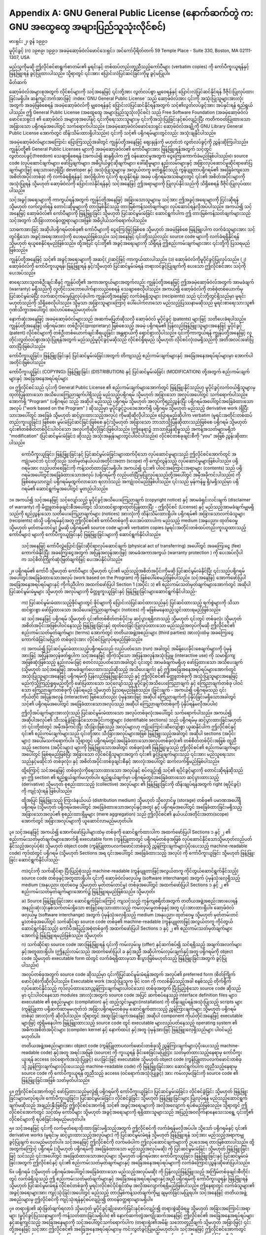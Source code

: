 .. index:: License document
.. _gpl_appendix:

********************************************************************************************
Appendix A: GNU General Public License (နောက်ဆက်တွဲ က: GNU အထွေထွေ အများပြည်သူသုံးလိုင်စင်)
********************************************************************************************

ဗားရှင်း ၂၊ ဇွန် ၁၉၉၁

မူပိုင်ခွင့် (ဂ) ၁၉၈၉၊ ၁၉၉၁ အခမဲ့ဆော့ဖ်ဝဲလ်ဖောင်ဒေးရှင်း၊ အင်ကော်ပိုရိတ်တက်
59 Temple Place - Suite 330, Boston, MA  02111-1307, USA

မည်သူကိုမဆို ဤလိုင်စင်စာရွက်စာတမ်း၏ မူရင်းနှင့် တစ်ထပ်တည်းတူညီသည့်ကော်ပီများ (verbatim copies) ကို ကော်ပီကူးယူရန်နှင့် ဖြန့်ဖြူးရန် ခွင့်ပြုထားပါသည်။ သို့ရာတွင် ၎င်းအား ပြောင်းလဲပြင်ဆင်ခြင်းကိုမူ ခွင့်မပြုပါ။ 


မိတ်ဆက်

ဆော့ဖ်ဝဲလ်အများစုအတွက် လိုင်စင်များကို သင့်အနေဖြင့် ၎င်းတို့အား လွတ်လပ်စွာ မျှဝေရန်နှင့် ပြောင်းလဲပြင်ဆင်နိုင်ရန် ဒီဇိုင်းပြုလုပ်ထားခြင်းမရှိပါ။ ဆန့်ကျင်ဘက်အားဖြင့် :index:`GNU General Public License` သည် ဆော့ဖ်ဝဲလ်အား ၎င်းကို အသုံးပြုသူများအားလုံး အတွက် အခမဲ့ဖြစ်စေရန် အခမဲ့ဆော့ဖ်ဝဲလ်ကို မျှဝေရန်နှင့် ပြောင်းလဲပြင်ဆင်နိုင်ရန်အတွက် သင့်၏လွတ်လပ်ခွင့်အား အပ်နှင်းရန် ရည်ရွယ်ပါသည်။ ဤ General Public License (အထွေထွေ အများပြည်သူသုံးလိုင်စင်) သည် Free Software Foundation (အခမဲ့ဆော့ဖ်ဝဲလ်ဖောင်ဒေးရှင်း) ၏ ဆော့ဖ်ဝဲလ် အများစုအပေါ်နှင့် ၎င်းကိုရေးသားသူများမှ ၎င်းကိုအသုံးပြုခြင်းနှင့်စပ်လျဉ်းပြီး ကတိကဝတ်ပြုထားသော အခြားသော ပရိုဂရမ်အပေါ်တွင် သက်ရောက်ပါသည်။ (အခမဲ့ဆော့ဖ်ဝဲလ်ဖောင်ဒေးရှင်း ဆော့ဖ်ဝဲလ်အချို့ကို GNU Library General Public License အောက်တွင် ထိန်းသိမ်းထားရှိပါသည်။) ၎င်းကို သင့်၏ ပရိုဂရမ်များတွင်လည်း အသုံးချနိုင်ပါသည်။ 

အခမဲ့ဆော့ဖ်ဝဲလ်များအကြောင်း ပြောကြသည့်အခါတွင် ကျွန်ုပ်တို့အနေဖြင့် ဈေးနှုန်းကို မဟုတ်ဘဲ လွတ်လပ်ခွင့်ကို ညွှန်းဆိုကြပါသည်။ ကျွန်ုပ်တို့၏ General Public Licenses များကို အခမဲ့ဆော့ဖ်ဝဲလ်၏ ကော်ပီများအား ဖြန့်ဖြူးရန်အတွက် သင့်တွင် လွတ်လပ်ခွင့်(freedom) သေချာရှိစေရန် (အကယ်၍ ဆန္ဒရှိပါက ဤ ဝန်ဆောင်မှုအတွက် ငွေကြေးကောက်ခံမည်ဖြစ်ပါသည်။)၊ source code (လုပ်ဆောင်ချက်များ၊ ဖော်ပြချက်များ၊ အဓိပ္ပါယ်ဖွင့်ဆိုချက်များ၊ ခေါ်ဆိုမှုများ၊ နည်းလမ်းများနှင့် အခြားလုပ်ဆောင်မှုဆိုင်ရာဖော်ပြချက်များဖြင့် ရေးသားလေ့ရှိပြီး developer နှင့် အသုံးပြုသူများမှ အလွယ်တကူ ဖတ်ရှုနိုင်သည့် ကွန်ပျူတာပရိုဂရမ်၏ အခြေခံကျသော အစိတ်အပိုင်းတစ်ခု) ကို လက်ခံရရှိရန်နှင့် အလိုရှိပါက ၎င်းကို ရယူနိုင်ရန်၊ အခမဲ့ ပရိုဂရမ်အသစ်များတွင် ၎င်း၏ အစိတ်အပိုင်းများကို အသုံးပြုရန် သို့မဟုတ် ဆော့ဖ်ဝဲလ်ကို ပြောင်းလဲနိုင်ရန်နှင့် သင့်အနေဖြင့် ဤအရာများကို ပြုလုပ်နိုင်သည်ကို သိရှိစေရန် ဒီဇိုင်းပြုလုပ်ထားပါသည်။ 

သင့်အခွင့်အရေးများကို ကာကွယ်ရန်အတွက် ကျွန်ုပ်တို့အနေဖြင့် အခြားသောသူများမှ သင့်အား ဤအခွင့်အရေးများကို ငြင်းဆိုရန် သို့မဟုတ် လက်လွှတ်ရန် တောင်းဆိုမှုများကို တားမြစ်နိုင်သည့် တားမြစ်ကန့်သတ်ချက်များ လုပ်ဆောင်ရန်လိုအပ်ပါသည်။ အကယ်၍ သင့်အနေဖြင့် ဆော့ဖ်ဝဲလ်၏ ကော်ပီများကို ဖြန့်ဖြူးခြင်း သို့မဟုတ် ပြင်ဆင်မွမ်းမံခြင်း ဆောင်ရွက်ပါက ဤ တားမြစ်ကန့်သတ်ချက်များသည် သင့်အတွက် သီးခြားတာဝန်ဝတ္တရားများအဖြစ် အဓိပ္ပါယ်သက်ရောက်ပါသည်။ 

သာဓကအားဖြင့် အဆိုပါပရိုဂရမ်တစ်ခု၏ ကော်ပီများကို ငွေကြေးဖြင့်ဖြစ်စေ သို့မဟုတ် အခမဲ့ဖြစ်စေ ဖြန့်ဖြူးပါက လက်ခံသူများအား သင့်တွင်ရှိသော အခွင့်အရေးအားလုံးကို ပေးရမည်ဖြစ်သည်။ သင့်အနေဖြင့် ၎င်းတို့သည်လည်း source code များကို လက်ခံရရှိနိုင်ရန် သို့မဟုတ် ရယူစေနိုင်ရမည်ဖြစ်သည်။ ထို့အပြင် ၎င်းတို့၏ အခွင့်အရေးများကို သိရှိရန် ဤစည်းကမ်းချက်များအား ၎င်းတို့ကို ပြသရမည်ဖြစ်သည်။ 

ကျွန်ုပ်တို့အနေဖြင့် သင့်၏ အခွင့်အရေးများကို အဆင့်(၂)ဆင့်ဖြင့် ကာကွယ်ထားပါသည်။ (၁) ဆော့ဖ်ဝဲလ်ကိုမူပိုင်ခွင့်ပြုလုပ်သည်။ (၂) ဆော့ဖ်ဝဲလ်ကို ကော်ပီကူးယူရန်၊ ဖြန့်ဖြူးရန် နှင့်/သို့မဟုတ် ပြင်ဆင်မွမ်းမံရန် တရားဝင်ခွင့်ပြုချက်ကို ပေးသော ဤလိုင်စင်အား သင့်ကို ပေးအပ်သည်။ 

စာရေးသားသူတစ်ဦးချင်းစီနှင့် ကျွန်ုပ်တို့၏ အကာအကွယ်များအတွက်လည်း ကျွန်ုပ်တို့အနေဖြင့် ဤအခမဲ့ဆော့ဖ်ဝဲလ်အတွက် အာမခံချက် (warranty) မရှိသည်ကို လူတိုင်းသဘောပေါက်နားလည်စေရန် သေချာစေလိုပါသည်။ အကယ်၍ ဆော့ဖ်ဝဲလ်ကို တစ်စုံတစ်ယောက်မှ ပြင်ဆင်မွမ်းမံပြီး လက်ဆင့်ကမ်းမှုပြုလုပ်ခဲ့ပါက ကျွန်ုပ်တို့အနေဖြင့် လက်ခံရရှိသူများ (recipients) သည် ၎င်းတို့တွင်ရှိသည်မှာ မူရင်းမဟုတ်သည်ကို သိရှိစေလိုပါသည်။ သို့မှသာ အခြားသူများကြောင့် ပေါ်ပေါက်လာသော မည်သည့်ပြဿနာမဆိုသည် မူရင်းစာရေးသားသူ၏ ဂုဏ်သိက္ခာအပေါ်တွင် ထင်ဟပ်စေမည်မဟုတ်ပါ။ 

နောက်ဆုံးအနေဖြင့် အခမဲ့ဆော့ဖ်ဝဲလ်များသည် အဆက်မပြတ်ဆိုသလို ဆော့ဖ်ဝဲလ် မူပိုင်ခွင့် (patents) များဖြင့် သတိပေးခံရပါသည်။ ကျွန်ုပ်တို့အနေဖြင့် ပရိုဂရမ်အား တစ်ဦးပိုင်(proprietary) ဖြစ်စေသည့် အခမဲ့ ပရိုဂရမ်၏ ပြန်လည်ဖြန့်ဖြူးသူများအနေဖြင့်  မူပိုင်ခွင့် (patent) လိုင်စင်များကို တစ်ဦးတစ်ယောက်ချင်းစီရယူခြင်း အန္တရာယ်ကို ရှောင်ရှားလိုပါသည်။ ၎င်းကိုကာကွယ်ရန် ကျွန်ုပ်တို့အနေဖြင့် လူတိုင်းလွတ်လပ်စွာအသုံးပြုရန်အတွက် မည်သည့်မူပိုင်ခွင့်မဆိုသည် လိုင်စင်ရှိရမည် သို့မဟုတ် လိုင်စင်လုံးဝမရှိသည်ကို အတိအလင်းဖော်ပြထားပြီးဖြစ်ပါသည်။

ကော်ပီကူးယူခြင်း၊ ဖြန့်ဖြူးခြင်းနှင့် ပြင်ဆင်မွမ်းမံခြင်းအတွက် တိကျသည့် စည်းကမ်းချက်များနှင့် အခြေအနေအရပ်ရပ်များမှာ အောက်ပါအတိုင်းဖြစ်ပါသည်။

ကော်ပီကူးယူခြင်း (COPYING)၊ ဖြန့်ဖြူးခြင်း (DISTRIBUTION) နှင့် ပြင်ဆင်မွမ်းမံခြင်း (MODIFICATION) တို့အတွက် စည်းကမ်းချက်များနှင့် အခြေအနေအရပ်ရပ်များ

၀။ ဤလိုင်စင်သည် ၎င်းကို General Public License ၏ စည်းကမ်းချက်များအောက်တွင် ဖြန့်ဖြူးနိုင်သည်ဟု မူပိုင်ခွင့်လက်ဝယ်ရှိသူများမှ ထုတ်ပြန်ထားသော အသိပေးကြေညာချက်ပါရှိသည့် မည်သည့်ပရိုဂရမ် သို့မဟုတ် အခြားသော အလုပ်အပေါ်တွင် သက်ရောက်ပါသည်။ အောက်ရှိ "Program" (ပရိုဂရမ်) သည် အဆိုပါ မည်သည့် ပရိုဂရမ် သို့မဟုတ် အလုပ်ကိုရည်ညွှန်းပြီး ပရိုဂရမ်အပေါ်တွင်အခြေခံထားသောအလုပ် ("work based on the Program" ) ဆိုသည်မှာ မူပိုင်ခွင့်ဥပဒေအောက်ရှိ ပရိုဂရမ် သို့မဟုတ် မည်သည့် derivative work (ရှိပြီးသားအပေါ်တွင် အခြေခံ သို့မဟုတ် ဆင့်ပွားထားသည့်အလုပ်) ကိုမဆိုဆိုလိုပါသည်။ ပြောရမည်ဆိုပါက verbatim (မူရင်းအတိုင်းတစ်ထပ်တည်းကူးယူခြင်း) ဖြစ်စေ၊  မွမ်းမံပြင်ဆင်ခြင်းဖြစ်စေ နှင့်/သို့မဟုတ် အခြားသော ဘာသာသို့ပြန်ဆိုထားသည်ဖြစ်စေ ပရိုဂရမ် သို့မဟုတ် ၎င်း၏တစ်စိတ်တစ်ပိုင်းပါဝင်သော အလုပ်ကိုဆိုလိုခြင်းဖြစ်ပါသည်။ (ဤနေရာ၌ ဘာသာပြန်ဆိုမှုသည် အကန့်အသတ်များမရှိဘဲ "modification" (ပြင်ဆင်မွမ်းမံခြင်း) ဆိုသည့် အသုံးအနှုန်းများတွင်ပါဝင်ပါသည်။) လိုင်စင်တစ်ခုချင်းစီကို "you" အဖြစ် ညွှန်းဆိုထားပါသည်။ 

   ကော်ပီကူးယူခြင်း၊ ဖြန့်ဖြူးခြင်းနှင့် ပြင်ဆင်မွမ်းမံခြင်းများထက်ပိုသော လုပ်ဆောင်မှုများသည် ဤလိုင်စင်အောက်တွင် အကျုံးမဝင်ဘဲ ၎င်းတို့သည် သတ်မှတ်နယ်ပယ်အတိုင်းအတာ (scope) ကို ကျော်လွန်သည့် လုပ်ဆောင်မှုများဖြစ်ပါသည်။ ပရိုဂရမ်အား လည်ပတ်စေခြင်းကို ကန့်သတ်ထားခြင်းမရှိပါ။ အကယ်၍ ၎င်း၏ ပါဝင်အကြောင်းအရာများ (contents) သည် ပရိုဂရမ်အပေါ်တွင်အခြေခံထားသောအလုပ် (ပရိုဂရမ်ကို လည်ပတ်ပြီးမှပြုလုပ်ရသည်တို့အပေါ်တွင် အမှီအခိုကင်းပါသည်။) ကို ဖြစ်စေမှသာလျှင် ပရိုဂရမ်မှထွက်လာသော ရလာဒ်သည် အကျုံးဝင်မည်ဖြစ်ပါသည်။ ၎င်းသည် မှန်ကန်မှု ရှိ/မရှိသည်မှာ ပရိုဂရမ်၏ ဆောင်ရွက်မှုအပေါ်တွင် မူတည်ပါသည်။

၁။ အကယ်၍ သင့်အနေဖြင့် သင့်လျော်သည့် မူပိုင်ခွင့်အသိပေးကြေညာချက် (copyright notice) နှင့် အာမခံရှင်းလင်းချက် (disclaimer of warranty) ကို မိတ္တူတစ်ခုချင်းစီအပေါ်တွင် သိသာထင်ရှားစွာထုတ်ပြန်ထားပြီး - ဤလိုင်စင် (License) နှင့် မည်သည့်အာမခံချက်မျှမရှိသည်ကို ရည်ညွှန်းသော သတိပေးကြေညာချက်များ (notices) အားလုံးကို ထိန်းသိမ်းထားရှိပါ။ ပရိုဂရမ်၏ အခြားသောလက်ခံသူများ (recipients) ထံသို့ ပရိုဂရမ်နှင့်အတူ ဤလိုင်စင်၏ ကော်ပီတစ်ခုကို ပေးအပ်ထားပါက မည်သည့် medium (အနုပညာ၊ ထုတ်ဝေမှု သို့မဟုတ် မှတ်တမ်းတင်မှု) ၌မဆို ပရိုဂရမ်၏ source code များ၏ verbatim copies (မူရင်းအတိုင်းတစ်ထပ်တည်းကူးယူထားသည့်ကော်ပီများ) များကို ကော်ပီကူးယူခြင်းနှင့် ဖြန်ဖြူးခြင်းများကို ဆောင်ရွက်နိုင်ပါသည်။
   
   သင့်အနေဖြင့် ကော်ပီလွှဲပြောင်းခြင်းဆိုင်ရာလုပ်ဆောင်ချက် (physical act of transferring) အပေါ်တွင် အခကြေးငွေ (fee) ကောက်ခံနိုင်ပြီး အခကြေးငွေအတွက် အပြန်အလှန်အားဖြင့် အာမခံအကာအကွယ် (warranty protection ) ကို ပေးအပ်လိုပါက သင့်စိတ်ကြိုက်ဆုံးဖြတ်ချက်ဖြင့် ပေးအပ်နိုင်ပါသည်။ 

၂။  ပရိုဂရမ်၏ ကော်ပီ သို့မဟုတ် ကော်ပီများ သို့မဟုတ် ၎င်း၏ မည်သည့်အစိတ်အပိုင်းကိုမဆို ပြင်ဆင်မွမ်းမံနိုင်ပြီး ၎င်းသည်ပရိုဂရမ်အပေါ်တွင်အခြေခံထားသောအလုပ် (work based on the Program) ကို ဖြစ်ပေါ်စေမည်ဖြစ်ပါသည်။ သင့်အနေဖြင့် အောက်ဖော်ပြပါ အခြေအနေအရပ်ရပ်များနှင့် ကိုက်ညီပါက အထက်ဖော်ပြပါ Section 1 (အပိုင်း ၁) ၏ စည်းကမ်းသတ်မှတ်ချက်များအောက်တွင် အဆိုပါပြင်ဆင်မွမ်းမံမှုများ သို့မဟုတ် အလုပ်များကို မိတ္တူကူးယူခြင်းနှင့် ဖြန့်ဖြူးခြင်းများဆောင်ရွက်နိုင်ပါသည်- 

   က) ပြင်ဆင်မွမ်းမံထားသည့်ဖိုင်များတွင် ဖိုင်များကို ပြောင်းလဲပြင်ဆင်ထားသည်နှင့် ပြင်ဆင်ထားသည့် ရက်စွဲများကို သိသာထင်ရှားစွာ ဖော်ပြထားသော အသိပေးကြေညာချက်များ (notices) ကို မဖြစ်မနေထည့်သွင်းထားရမည်ဖြစ်သည်။ 

   ခ) သင့်အနေဖြင့် ပရိုဂရမ် သို့မဟုတ် ၎င်း၏တစ်စိတ်တစ်ပိုင်းမှ ဆင့်ပွားရရှိလာသည့် သို့မဟုတ် ၎င်းတွင် တစ်ခုလုံး သို့မဟုတ် အစိတ်အပိုင်းအဖြစ်ပါဝင်နေသည့် ဖြန့်ဖြူးခြင်းနှင့် ထုတ်ဝေခြင်းပြုလုပ်ထားသော မည်သည့်အလုပ်ကိုမဆို ဤလိုင်စင်၏ စည်းကမ်းသတ်မှတ်ချက်များ (terms) အောက်တွင် တတိယအဖွဲ့အစည်းများ (third parties) အားလုံးထံမှ အခကြေးငွေကောက်ခံခြင်းမပြုဘဲ တစ်ခုလုံးအား လိုင်စင်ပြုလုပ်ရမည်ဖြစ်သည်။ 

   ဂ) အကယ်၍ ပြင်ဆင်မွမ်းမံထားသည့်ပရိုဂရမ်သည် လည်ပတ်သော (run) အခါတွင် အမိန့်ပေးခိုင်းစေချက်များကို ပုံမှန်အားဖြင့် အပြန်အလှန်ဖတ်ရှုပါက သင့်အနေဖြင့် ထိုကဲ့သို့သော အပြန်အလှန်အသုံးပြုမှု (interactive use) ကို သမာရိုးကျအဖြစ်ဆုံးဖြစ်သည့် နည်းလမ်းဖြင့် စတင်လည်ပတ်သောအခါတွင် ၎င်းတွင် အာမခံချက်မရှိဟု ဖော်ပြထားသော အသိပေးချက် (သို့မဟုတ် သင့်အနေဖြင့် အာမခံချက်ပေးထားသည်ဆိုသည့် အသိပေးချက်) နှင့် ဤအခြေအနေအရပ်ရပ်များအောက်တွင် အသုံးပြုသူများအနေဖြင့် ပရိုဂရမ်ကို ပြန်လည်ဖြန့်ဖြူးနိုင်သည် နှင့် ဤလိုင်စင်၏ မိတ္တူတစ်ခုကို အသုံးပြုသူများအနေဖြင့် မည်ကဲ့သို့ကြည့်ရှုရမည်တို့ကို ဖော်ပြထားသော သင့်လျော်သည့် မူပိုင်ခွင့်အသိပေးကြေညာချက် နှင့် ကြေညာချက်တစ်ခု ပါဝင်သော ကြေညာချက်တစ်ခုကို ပုံနှိပ်ရမည် သို့မဟုတ် ပြသရမည်ဖြစ်သည်။ (ခြွင်းချက် - အကယ်၍ ပရိုဂရမ်သည် ၎င်းကိုယ်တိုင် အပြန်အလှန် (interactive) ဖြစ်သော်လည်း ပုံမှန်အားဖြင့် အဆိုပါ ကြေညာချက်ကို ပုံနှိပ်ခြင်းမရှိသောအခါတွင် သင့်၏ ပရိုဂရမ်အပေါ်တွင် အခြေခံထားသောအလုပ်သည် အဆိုပါ ကြေညာချက်တစ်ခုကို ပုံနှိပ်ရန်မလိုအပ်ပါ။)

   ဤလိုအပ်ချက်များအားလုံးသည် ပြင်ဆင်မွမ်းမံထားသော အလုပ်တစ်ခုလုံးအပေါ်တွင် သက်ရောက်ပါသည်။ အကယ်၍ အဆိုပါအလုပ်၏ သီးသန့်ခွဲခြားနိုင်သောအပိုင်းကဏ္ဍများ (identifiable sections) သည် ပရိုဂရမ်မှ ဆင့်ပွားထားခြင်းမဟုတ်ဘဲ ၎င်းတို့ထဲတွင် အမှီအခိုကင်းပြီး သီးခြားဖြစ်သည့် အလုပ်များဟု ကျိုးကြောင်းဆီလျော်စွာ ယူဆနိုင်ပါက ဤလိုင်စင်နှင့် ၎င်း၏ စည်းကမ်းချက်များသည် ၎င်းတို့အား သီးခြားအလုပ်များအဖြစ် ဖြန့်ဖြူးသည့်အခါတွင် အဆိုပါ sections (အပိုင်းများ) အပေါ်မသက်ရောက်ပါ။ သို့ရာတွင် ပရိုဂရမ်တွင်အခြေခံထားသောအလုပ်တစ်ခုလုံး၏ တစ်စိတ်တစ်ပိုင်းအဖြစ် တူညီသည့် sections (အပိုင်းများ) များကို ဖြန့်ဖြူးသောအခါတွင် တစ်ခုလုံး၏ ဖြန့်ဖြူးမှုသည် ဤလိုင်စင်၏ စည်းကမ်းချက်များအပေါ်တွင် ဖြစ်ရမည်ဖြစ်ပြီး အခြားသော လိုင်စင်ရှိသူများအတွက် ၎င်း၏ ခွင့်ပြုချက်များသည် ၎င်းအား မည်သူရေးသားသည်နှင့်မဆိုင်ဘဲ တစ်ခုလုံး၊ နှင့် အစိတ်အပိုင်းတစ်ခုချင်းစီနှင့် အားလုံးအပေါ်တွင် ဆက်လက်ရှိမည်ဖြစ်ပါသည်။  

   ထို့ကြောင့် သင်အနေဖြင့် တစ်ခုလုံးကိုရေးသားထားသော အလုပ်နှင့် စပ်လျဉ်း၍ သင့်၏ ရပိုင်ခွင့်များကို တောင်းဆိုရန်ဆိုသည်မှာ ဤ section ၏ ရည်ရွယ်ချက်မဟုတ်ပါ။ ရည်ရွယ်ချက်မှာ ပရိုဂရမ်တွင်အခြေခံထားသော ဆင့်ပွားထားသည့် (derivative) သို့မဟုတ် စုစည်းထားသည့် (collective) အလုပ်များ ၏ ဖြန့်ဖြူးခြင်းကို ထိန်းချုပ်ရန်အတွက် right (ရပိုင်ခွင့်) ကို ကျင့်သုံးရန် ဖြစ်ပါသည်။ 

   ထို့အပြင် ဖြန့်ဖြူးသည့် ကြားခံနယ်ပယ် (distribution medium) သို့မဟုတ် သိုလှောင်မှု (storage) တစ်ခု၏ ပမာဏအပေါ်ရှိ ပရိုဂရမ် (သို့မဟုတ် ပရိုဂရမ်အပေါ်တွင် အခြေခံထားသောအလုပ်နှင့်အတူ) နှင့် ပရိုဂရမ်အပေါ်တွင် အခြေခံထားခြင်းမရှိသည့် အခြားသောအလုပ်၏ စုစည်းထားရှိမှုများ (mere aggregation) သည် ဤလိုင်စင်၏ နယ်ပယ်အတိုင်းအတာ(scope) အောက်တွင် အခြားအလုပ်များကို ယူဆောင်လာမည်မဟုတ်ပါ။ 

၃။ သင့်အနေဖြင့် အကယ်၍ အောက်ဖော်ပြပါများထဲမှ တစ်ခုကို ဆောင်ရွက်ထားပါက အထက်ဖော်ပြပါ Sections ၁ နှင့် ၂ ၏ စည်းကမ်းသတ်မှတ်ချက်များအောက်ရှိ executable form (ကွန်ပြူတာတွင် ပရိုဂရမ်တစ်ခုအဖြစ် လုပ်ဆောင်နိုင်သောသို့မဟုတ်လည်ပတ်နိုင်သည့်အလုပ်ပုံစံ) သို့မဟုတ် object code (ကွန်ပြူတာပလက်ဖောင်းတစ်ခုသို့ ညွှန်ကြားချက်များပံ့ပိုးပေးသည့် machine-readable code) ကုဒ်ထဲတွင် ပရိုဂရမ် (သို့မဟုတ် Sections အရ ၎င်းအပေါ်တွင် အခြေခံထားသည့် အလုပ်) ကို ကော်ပီကူးယူခြင်း သို့မဟုတ် ဖြန့်ဖြူးခြင်း ဆောင်ရွက်နိုင်ပါသည်-

   က)၎င်းကို သက်ဆိုင်ရာ ပြီးပြည့်စုံသည့် machine-readable (ကွန်ပျူတာဖြင့်အလွယ်တကူ ကိုင်တွယ်ဆောင်ရွက်နိုင်သည့်) source code တစ်ခုနှင့်အတူထားရှိပါ။ ၎င်းကို ဆော့ဖ်ဝဲလ်ဖလှယ်မှု (software interchange) အတွက် ပုံမှန်သုံးလေ့ရှိသည့် medium (အနုပညာ၊ ထုတ်ဝေမှု သို့မဟုတ် မှတ်တမ်းတင်မှု) တစ်ခုအပေါ်တွင် အထက်ဖော်ပြပါ Sections ၁ နှင့် ၂ ၏ စည်းကမ်းသတ်မှတ်ချက်များအောက်၌ ဖြန့်ဖြူးရမည်ဖြစ်သည်။ သို့မဟုတ်၊

   ခ) Source ဖြန့်ဖြူးခြင်းအား ဆောင်ရွက်ခြင်းကြောင့် ကျသင့်သည့် ကုန်ကျစရိတ်အတွက် တတိယအဖွဲ့အစည်းအားပေးရန် အနည်းဆုံးသုံးနှစ်သက်တမ်းရှိသော စာဖြင့်ရေးသားထားသည့် ကမ်းလှမ်းမှုတစ်ခုနှင့်အတူ ၎င်းအားထားရှိပါ။ ဆော့ဖ်ဝဲလ်ဖလှယ်မှု (software interchange) အတွက် ပုံမှန်သုံးလေ့ရှိသည့် medium (အနုပညာ၊ ထုတ်ဝေမှု သို့မဟုတ် မှတ်တမ်းတင်မှု)တစ်ခုအပေါ်တွင် သက်ဆိုင်ရာ source code တစ်ခု၏ machine-readable (ကွန်ပျူတာဖြင့်အလွယ်တကူ ကိုင်တွယ်ဆောင်ရွက်နိုင်သည့်) ကော်ပီအပြည့်အစုံတစ်ခုကို အထက်ဖော်ပြပါ Sections ၁ နှင့် ၂ ၏ စည်းကမ်းသတ်မှတ်ချက်များအောက်၌ ဖြန့်ဖြူးရမည်ဖြစ်သည်။ သို့မဟုတ်၊

   ဂ) သက်ဆိုင်ရာ source code အားဖြန့်ဖြူးရန် ၎င်းကို ကမ်းလှမ်းမှု (offer) နှင့်ဆက်စပ်၍ သင်ရရှိသည့် အချက်အလက်များနှင့်အတူထားရှိပါ။ (ဤနည်းလမ်းသည် အထက်ဖော်ပြပါ ခ နှင့်အညီ အဆိုပါကမ်းလှမ်းချက်နှင့်အတူ ပရိုဂရမ်ကို object code သို့မဟုတ် executable form ထဲတွင် လက်ခံရရှိထားမှသာ စီးပွားဖြစ်မဟုတ်သည့် ဖြန့်ဖြူးခြင်းအတွက် ခွင့်ပြုပါသည်။)

   အလုပ်တစ်ခုအတွက် source code ဆိုသည်မှာ ၎င်းကိုပြင်ဆင်မွမ်းမံရန်အတွက် အလုပ်၏ preferred form (စိတ်ကြိုက်ဖောင်ပုံစံ)ကိုဆိုလိုပါသည်။ Executable work (အသုံးပြုသူက ဖိုင် icon ကို ကလစ်နှိပ်သည့်အခါ စနစ်သည် တိုက်ရိုက်လုပ်ဆောင်နိုင်သည့် ကုဒ်လုပ်ထားသောညွှန်ကြားချက်များပါဝင်သော) တစ်ခုအတွက် ပြီးပြည့်စုံသော source code ဆိုသည်မှာ ၎င်းပါဝင်နေသော modules အားလုံးအတွက် source code အပြင် ဆက်စပ်နေသည့် interface definition files များ၊ executable ၏ စုစည်းမှုများ (compilation) နှင့် ထည့်သွင်းမှုများ(installation) ကို ထိန်းချုပ်ရန်အသုံးပြုသည့် scripts များ (ကွန်ပြူတာ ပရိုဆက်ဆာမှမဟုတ်ဘဲ အခြားပရိုဂရမ်တစ်ခုမှ ဆောင်ရွက်ထားသည့် ညွှန်ကြားချက်များ သို့မဟုတ် ပရိုဂရမ်တစ်ခု) အားလုံးကို ဆိုလိုပါသည်။ သို့ရာတွင် အထူးခြွင်းချက်အနေဖြင့် အဆိုပါ component ကိုယ်တိုင်အနေဖြင့် executable များဖြင့် တွဲရှိမနေပါက ဖြန့်ဖြူးထားသည့် source code တွင် executable များလည်ပတ်နေသည့် operating system ၏ အဓိကအစိတ်အပိုင်းများ (compiler၊ kernel နှင့် နောက်ထပ်) နှင့်အတူ ပုံမှန်အားဖြင့် ဖြန့်ဖြူးလေ့ရှိသည်များ ပါဝင်မည်မဟုတ်ပါ။ 

   တတိယအဖွဲ့အစည်းများအား object code (ကွန်ပြူတာပလက်ဖောင်းတစ်ခုသို့ ညွှန်ကြားချက်များပံ့ပိုးပေးသည့် machine-readable code) နှင့်အတူ အရင်းအမြစ် (source) ကို ကူးယူရန်  ခိုင်းစေခြင်းမပြုငြား သတ်မှတ်ထားသည့်နေရာမှ ကော်ပီကူးယူးရန် access (ဝင်ရောက်အသုံးပြုခွင့်) ပေးခြင်းဖြင့် executable သို့မဟုတ် object code (ကွန်ပြူတာပလက်ဖောင်းတစ်ခုသို့ ညွှန်ကြားချက်များပံ့ပိုးပေးသည့် machine-readable code) ကို ဖြန့်ဖြူးခြင်းအား ဆောင်ရွက်ပါက  တူညီသည့်နေရာမှ source code ကို ကော်ပီကူးယူရန် တူညီသည့် access (ဝင်ရောက်အသုံးပြုခွင့်) အား ကမ်းလှမ်းခြင်းကို source code ၏ ဖြန့်ဖြူးခြင်းအဖြစ် သတ်မှတ်ပါသည်။  

၄။ ဤလိုင်စင်အောက်တွင် ဖော်ပြထားသည်မှလွဲ၍ ပရိုဂရမ်ကို ကော်ပီကူးယူခြင်း၊ ပြင်ဆင်မွမ်းမံခြင်း၊ လိုင်စင်ခွဲခြင်း သို့မဟုတ် ဖြန့်ဖြူးခြင်းများမလုပ်ရပါ။ ကော်ပီကူးယူခြင်း၊ ပြင်ဆင်မွမ်းမံခြင်း၊ လိုင်စင်ခွဲခြင်း သို့မဟုတ် ဖြန့်ဖြူးခြင်းများ ပြုလုပ်ရန် မည်သည့်ဆောင်ရွက်ချက်မဆိုသည် အချည်းနှီးဖြစ်ပြီး ဤလိုင်စင်အောက်ရှိ သင့်၏ အခွင့်အရေးများကို အလိုအလျောက် ရပ်စဲမည်ဖြစ်သည်။ သို့ရာတွင် ဤလိုင်စင်အောက်တွင် သင့်ထံမှ ကော်ပီများ သို့မဟုတ် အခွင့်အရေးများကို ရရှိထားသူများသည် အပြည့်အဝလိုက်နာနေသေးသရွေ့ ၎င်းတို့၏ လိုင်စင်များကို ရပ်စဲခြင်းခံရမည်မဟုတ်ပါ။ 

၅။ သင့်အနေဖြင့် ၎င်းကို လက်မှတ်ရေးထိုးထားခြင်းမရှိသည့်အတွက် ဤလိုင်စင်ကို လက်ခံရန်မလိုအပ်ပါ။ သို့သော် ပရိုဂရမ်နှင့် ၎င်း၏ derivative works (မူရင်းမှ ဆင့်ပွားထားသည့်အလုပ်များ) ကို ပြင်ဆင်မွမ်းမံရန် သို့မဟုတ် ဖြန့်ဖြူးရန် သင့်အား မည်သည့်အရာကမျှ ခွင့်ပြုချက် ပေးမည်မဟုတ်ပါ။ သင့်အနေဖြင့် ဤလိုင်စင်ကို လက်မခံပါက ဤလုပ်ဆောင်ချက်များကို ဥပဒေအရ တားမြစ်ထားပါသည်။ ထို့အတွက်ကြောင့် ပရိုဂရမ် (သို့မဟုတ် ပရိုဂရမ်ကို အခြေခံထားသော မည်သည့်အလုပ်မဆို) ကို ပြင်ဆင်မွမ်းမံခြင်း သို့မဟုတ် ဖြန့်ဖြူးခြင်းဖြင့် သင်သည် ၎င်းအပေါ်တွင် အခြေထံထားသောအလုပ်များ သို့မဟုတ် ပရိုဂရမ်အား ကော်ပီကူးယူခြင်း၊ ဖြန့်ဖြူးခြင်းနှင့် ပြင်ဆင်မွမ်းမံခြင်းအတွက် ဤလိုင်စင်နှင့် ၎င်း၏ စည်းကမ်းသတ်မှတ်ချက်များနှင့် အခြေအနေအရပ်ရပ်များကို လက်ခံကြောင်းညွှန်းဆိုဖော်ပြပါသည်။

၆။ ပရိုဂရမ် (သို့မဟုတ် ပရိုဂရမ်အပေါ်တွင်အခြေခံထားသော မည်သည့်အလုပ်မဆို) ကို ပြန်လည်ဖြန့်ဖြူးသည့် အကြိမ်တစ်ခုချင်းစီတိုင်းတွင် လက်ခံရှိသူသည် ဤ စည်းကမ်းသတ်မှတ်ချက်များနှင့် အခြေအနေအရပ်ရပ်များနှင့်အညီ ပရိုဂရမ်ကို ကော်ပီကူးယူရန်၊ ဖြန့်ဖြူးရန် သို့မဟုတ် ပြင်ဆင်မွမ်းမံရန် လိုင်စင်တစ်ခုကို မူရင်းလိုင်စင်ပိုင်ရှင်ထံမှ အလိုအလျောက်ရရှိမည်ဖြစ်ပါသည်။ ဤနေရာတွင် လက်ခံသူများ၏ အခွင့်အရေးများအား ကျင့်သုံးခြင်းအပေါ်တွင် မည်သည့် တားမြစ်ကန့်သတ်ချက်ကိုမျှ ချမှတ်ခြင်းမပြုရပါ။ သင့်အနေဖြင့် တတိယအဖွဲ့အစည်းများမှ ဤလိုင်စင်ကို ကျင့်သုံးရန်နှင့်စပ်လျဉ်း၍ တာဝန်ဝတ္တရားများမရှိပါ။ 

၇။ တရားရုံး၏ ဆုံးဖြတ်ချက်ရလာဒ် သို့မဟုတ် မူပိုင်ခွင့်ချိုးဖောက်ခြင်းနှင့်စပ်လျဉ်း၍ တရားစွဲဆိုခံရမှု သို့မဟုတ် အခြားအကြောင်းအရာများ (မူပိုင်ခွင့်ပြဿနာများကို ကန့်သတ်ထားခြင်းမရှိပါ။) ၏ နောက်ဆက်တွဲအကျိုးဆက်အနေဖြင့် ဤလိုင်စင်၏ အခြေအနေအရပ်ရပ်များနှင့်ဆန့်ကျင်သည့် အခြေအနေများကို သင့်အပေါ်တွင်သက်ရောက်ပါက (တရားရုံး၏အမိန့်၊ သဘောတူညီချက် သို့မဟုတ် အခြားဖြင့်) ၎င်းတို့အနေဖြင့် သင့်အား ဤလိုင်စင်၏ အခြေအနေအရပ်ရပ်များမှ ကင်းလွတ်ခွင့်ပြုမည်မဟုတ်ပါ။ သင့်အနေဖြင့် ဤလိုင်စင်အောက်တွင် သင့်၏တာဝန်ဝတ္တရားများနှင့် အခြားသက်ဆိုင်ရာ (pertinent) တာဝန်ဝတ္တရားများကို ကျေနပ်သည်အထိ ဆောင်ရွက်ခြင်းမရှိပါက အကျိုးဆက်အနေဖြင့် သင်သည် ပရိုဂရမ်အား ဖြန့်ဖြူးနိုင်မည်မဟုတ်ပါ။ သာဓကအားဖြင့် အကယ်၍ မူပိုင်ခွင့်လိုင်စင်တစ်ခုသည် သင့်ထံမှတစ်ဆင့် တိုက်ရိုက်ဖြစ်စေ သို့မဟုတ် သွယ်ဝိုက်၍ဖြစ်စေ ကော်ပီများကို လက်ခံရရှိထားသူများမှ ပရိုဂရမ်အား လိုင်စင်ကြေးပေးဆောင်စရာမလိုဘဲပြန်လည်ဖြန့်ဖြူးခြင်း (royalty-free redistribution) ကို ခွင့်မပြုပါက ၎င်းနှင့် ဤလိုင်စင် နှစ်ခုစလုံးအား ကြေလည်စေနိုင်သည့် တစ်ခုတည်းသောနည်းလမ်းမှာ ပရိုဂရမ်အား ဖြန့်ဖြူးခြင်းမှ လုံးဝရှောင်ကြဉ်ခြင်းဖြစ်ပါသည်။ 

   ဤ section ၏ မည်သည့်အပိုင်းမဆိုသည် သီးခြားအခြေအနေများအောက်တွင် invalid သို့မဟုတ် ဥပဒေကြောင်းအရ ကျင့်သုံးနိုင်ခြင်းမရှိပါက(unenforceable) 
   အပိုင်း၏ ကျန်ရှိသော အပိုင်းများကို သက်ရောက်ရန် ရည်ရွယ်ထားပြီး section တစ်ခုလုံးကို အခြားသောအခြေအနေများတွင် သက်ရောက်ရန် ရည်ရွယ်ပါသည်။ 

   သင့်အား မူပိုင်ခွင်များ သို့မဟုတ် အခြား ပိုင်ဆိုင်မှုအခွင့်အရေးဆိုင်ရာတောင်းဆိုမှုများ (property right claims) ကို ချိုးဖောက်ရန် သို့မဟုတ် အဆိုပါတောင်းဆိုမှုများ၏ တရားဝင်မှုကို ယှဉ်ပြိုင်ရန် (contest) တို့မှာ ဤ section ၏ ရည်ရွယ်ချက်မဟုတ်ပါ။ ဤ section ၏ တစ်ခုတည်းသော ရည်ရွယ်ချက်မှာ အများပြည်သူဆိုင်ရာလိုင်စင်ကျင့်သုံးခြင်းနည်းလမ်းများဖြင့် ဖော်ဆောင်ထားသော အခမဲ့ ဆော့ဖ်ဝဲလ်ဖြန့်ဖြူးခြင်းစနစ်၏ စစ်မှန်မှု (integrity) ကို ထိန်းသိမ်းရန်ဖြစ်ပါသည်။ 

   လူအများသည် အဆိုပါ system ၏ တစ်သမတ်တည်းအသုံးချမှုအပေါ်မူတည်၍ အဆိုပါ system မှ တစ်ဆင့် software ၏ ကျယ်ပြန့်မှုအတွက် မျှဝေမှုများစွာ (generous contributions) ပြုလုပ်ထားကြပါသည်။ အခြား system မှတစ်ဆင့် ဆော့ဖ်ဝဲလ်ကို ဖြန့်ဖြူးရန် ဆန္ဒရှိ/မရှိဆိုသည်မှာ စာရေးသားသူ/လှူဒါန်းသူများ အပေါ်တွင် မူတည်ပြီး လိုင်စင်ရှိသူသည် အဆိုပါ ရွေးချယ်မှုအား တွန်းအားပေးခြင်းမပြုနိုင်ပါ။  
   
   ဤ section သည် ဤလိုင်စင်၏ ကျန်ရှိသော အကျိုးဆက် (consequence) ဟု ယူဆရသည့်အရာတစ်ခုကို သေချာစွာ ရှင်းလင်းစေရန် ရည်ရွယ်ပါသည်။

၈။ ပရိုဂရမ်၏ ဖြန့်ဖြူးခြင်း နှင့်/သို့မဟုတ် အသုံးပြုမှုအား မူပိုင်ခွင့်များ (patents) သို့မဟုတ် copyrighted interfaces များဖြင့် နိုင်ငံအချို့တွင် တားမြစ်ကန့်သတ်ထားပါက ဤလိုင်စင်အောက်တွင် ပရိုဂရမ်အား ထည့်သွင်းထားရှိသော မူရင်းမူပိုင်ခွင့်ကိုယ်ဆောင်သူသည် ဖြန့်ဖြူးခြင်းအား ဖယ်ထုတ်ခြင်းမခံရသော နိုင်ငံများတွင် သို့မဟုတ် နိုင်ငံများအကြားတွင်သာ ခွင့်ပြုနိုင်ရန် အဆိုပါနိုင်ငံများကိုဖယ်ထုတ်ထားသော ရှင်းလင်းတိကျသည့် ပထဝီဝင်ဆိုင်ရာဖြန့်ဖြူးခြင်းနှင့်စပ်လျဉ်းသည့် အကန့်အသတ်တစ်ခုကို ထည့်သွင်းနိုင်ပါသည်။ ထိုကဲ့သို့သော ကိစ္စရပ်တွင် ဤလိုင်စင်သည် လိုင်စင်၏ စာသားကိုယ်တွင်‌ ရေးသားထားသည့်အတိုင်း ကန့်သတ်ချက်ကို ပေါင်းစည်းပါသည်။ 

၉။ အခမဲ့ဆော့ဖ်ဝဲလ်ဖောင်ဒေးရှင်းသည် အချိန်နှင့်အမျှ General Public License ၏ ပြင်ဆင်မွမ်းမံထားသည့်ဗားရှင်း နှင့်/သို့ဟုတ် ဗားရှင်းအသစ်အား ထုတ်ပြန်မည်ဖြစ်ပါသည်။ အဆိုပါ ဗားရှင်းအသစ်များသည် လက်ရှိဗားရှင်းနှင့် အိုင်ဒီယာများ၊ ရည်ရွယ်ချက်များတူညီသော်လည်း ပြဿနာရပ်အသစ်များ သို့မဟုတ် ဆက်စပ်ကိစ္စရပ်များကို ဖြေရှင်းရန် အသေးစိတ်တွင် ကွဲပြားနိုင်ပါသည်။  

   ဗားရှင်းတစ်ခုချင်းစီကို ကွဲပြားသည့် ဗားရှင်းနံပါတ်များပေးထားပါသည်။ အကယ်၍ ပရိုဂရမ်သည် ၎င်းနှင့် နောက်ထပ်အခြားသောဗားရှင်များအပေါ်သက်ရောက်သည့် ဤလိုင်စင်၏ ဗားရှင်းနံပါတ်တစ်ခုကို သတ်မှတ်ပါက အခမဲ့ဆော့ဖ်ဝဲလ်ဖောင်ဒေးရှင်းမှ ထုတ်ပြန်ထားသော အဆိုပါဗားရှင်း သို့မဟုတ် မည်သည့်ဗားရှင်းမဆို၏ စည်းကမ်းသတ်မှတ်ချက်များနှင့် အခြေအနေအရပ်ရပ်များကို လိုက်နာရန် ရွေးချယ်ခွင့်ရှိပါသည်။ အကယ်၍ ပရိုဂရမ်သည် ဤလိုင်စင်၏ ဗားရှင်းနံပါတ်တစ်ခုကို မသတ်မှတ်ပါက အခမဲ့ဆော့ဖ်ဝဲလ်ဖောင်ဒေးရှင်းမှ ထုတ်ပြန်ထားသော မည်သည့်ဗားရှင်းကိုမဆို စိတ်ကြိုက်ရွေးချယ်နိုင်ပါသည်။ 

၁၀။ ပရိုဂရမ်၏ အစိတ်အပိုင်းများအား ဖြန့်ဖြူးခြင်းဆိုင်ရာအခြေအနေအရပ်ရပ်များမတူညီသည့် အခြားသော အခမဲ့ ပရိုဂရမ်များထဲသို့ ပေါင်းထည့်လိုပါက ခွင့်ပြုချက်တောင်းခံရန်အတွက် စာရေးသားသူထံသို့ လိပ်မူရေးသားရမည်ဖြစ်ပါသည်။ အခမဲ့ဆော့ဖ်ဝဲလ်ဖောင်ဒေးရှင်းမှ မူပိုင်ခွင့်ရထားသောဆော့ဖ်ဝဲလ်အတွက် အခမဲ့ဆော့ဖ်ဝဲလ်ဖောင်ဒေးရှင်းသို့ လိပ်မူရေးသားရမည်ဖြစ်ပြီး ကျွန်ုပ်တို့အနေဖြင့် တစ်ခါတစ်ရံတွင် ၎င်းအား ခြွင်းချက်ပြုလုပ်ပါသည်။ ကျွန်ုပ်တို့၏ဆုံးဖြတ်ချက်များကို ကျွန်ုပ်တို့၏ အခမဲ့ဆော့ဖ်ဝဲလ်များ၏ derivatives (ဆင့်ပွားမှု) များ အားလုံး၏ လွတ်လပ်မှုဆိုသည့် အခြေအနေ (free status) အား ထိန်းသိမ်းရန် နှင့် ယေဘုယျအားဖြင့် ဆော့ဖ်ဝဲလ်၏ မျှဝေခြင်း (sharing) နှင့် ပြန်လည်အသုံးပြုခြင်း (reuse) ကို မြှင့်တင်ရန် ဆိုသည့် ရည်မှန်းချက်နှစ်ခုဖြင့် ထိန်းကျောင်းလမ်းညွှန်ထားပါသည်။ 

အာမခံချက်မရှိပါ။ 

၁၁။ ပရိုဂရမ်သည် အခမဲ့လိုင်စင်ဖြစ်သည့်အတွက် တည်ဆဲဥပဒေဖြင့် ခွင့်ပြုထားသည့် အတိုင်းအတာအထိ ပရိုဂရမ်အတွက် အာမခံချက်မရှိပါ။ စာဖြင့်ရေးသားဖော်ပြထားသည်မှလွဲ၍ မူပိုင်ခွင့်လက်ဝယ်ရှိသူများ နှင့်/သို့မဟုတ် အခြားသော ပါတီများသည် သီးသန့်ရည်ရွယ်ချက်တစ်ခုအတွက် ဝယ်ယူသူ၏ မျှော်မှန်းချက်နှင့် အသုံးပြုရန်ရည်ရွယ်ချက်တို့နှင့် ကိုက်ညီသည်ဟု ဖော်ပြသော တရားဝင်အာမခံချက် (IMPLIED WARRANTIES OF MERCHANTABILITY AND FITNESS) အပါအဝင် ကန့်သတ်ထားခြင်းမရှိဘဲ တိုက်ရိုက်ဖြစ်စေ သွယ်ဝိုက်ညွှန်းဆို၍ဖြစ်စေ မည်သည့်အမျိုးအစား၏ အာမခံချက်မရှိသည့်အတိုင်း ပရိုဂရမ်ကို ပံ့ပိုးပါသည်။ 

၁၂။ စာဖြင့်ရေးသားထားသည် သို့မဟုတ် တည်ဆဲဥပဒေဖြင့် မလိုအပ်သည့် ကိစ္စရပ်များတွင် အဆိုပါ ကိုင်ဆောင်သူများနှင့် အခြားအဖွဲ့အစည်းများအနေဖြင့် ထိုကဲ့သို့သော ထိခိုက်ပျက်စီးမှုများကို အကြံပြုခြင်းခံထားစေရကာမူ ပရိုဂရမ်အား အထက်တွင် ခွင့်ပြုထားသည့်အတိုင်း ပြင်ဆင်မွမ်းမံခြင်း နှင့်/သို့မဟုတ် ပြန်လည်ဖြန့်ဖြူးခြင်းကို လုပ်ဆောင်မည့် မည်သည့် မူပိုင်ခွင့်လက်ဝယ်ကိုင်ဆောင်သူ သို့မဟုတ် အခြားပါတီများသည် ပရိုဂရမ်အား အသုံးပြုမှု သို့မဟုတ် အသုံးပြု၍မရမှုတို့မှ ပေါ်ပေါက်လာသည့် မည်သည့် အထွေထွေ၊ အထူး၊ မတော်တဆ သို့မဟုတ် နောက်ဆက်တွဲ ပျက်စီးမှုများအတွက်(ဒေတာဆုံးရှုံးမှုများ သို့မဟုတ် ဒေတာမှားယွင်းဖော်ပြမှုများ သို့မဟုတ် သင် သို့မဟုတ် တတိယအဖွဲ့အစည်းများကြောင့် ပေါ်ပေါက်လာသည့် ဆုံးရှုံးမှုများ သို့မဟုတ် အခြားသောပရိုဂရမ်များနှင့်အတူ လုပ်ငန်းဆောင်တာလည်ပတ်ရန် ပရိုဂရမ်မှ ပျက်ကွက်မှုအပါအဝင် ကန့်သတ်ထားခြင်းမရှိဘဲ) သင့်အား တာဝန်ရှိစေမည်မဟုတ်ပါ။ 
    
**GPL အတွက် QGIS Qt ခြွင်းချက်**

ထို့အပြင် အထူးခြွင်းချက်အနေဖြင့် QGIS Development Team သည် ဖော်ပြပါ ကန့်သတ်ထားခြင်းမရှိသော ဗားရှင်းများ (အခမဲ့နှင့်စီးပွားဖြစ်နှစ်ခုလုံး) - Qt/Non-commercial Windows၊ Qt/Windows၊ Qt/X11၊ Qt/Mac၊ နှင့် Qt/Embedded (Qt သို့မဟုတ် ကဲ့သို့ တူညီသောလိုင်စင်ကို အသုံးပြုသည့် ပြင်ဆင်မွမ်းမံထားသောဗားရှင်း၏ Qt) အပါအဝင် Qt library နှင့် ဤပရိုဂရမ်၏ ကုဒ်ကိုချိတ်ဆက်ရန်နှင့် နှစ်ခုအပါအဝင် ချိတ်ဆက်ထားသော ပေါင်းစပ်မှုများကို ဖြန့်ဝေရန် ခွင့်ပြုချက်ပေးပါသည်။ Qt ထက် အခြားအသုံးပြုထားသည့် ကုဒ်အားလုံးအတွက် GNU General Public License ကို နည်းလမ်း/ရှုထောင့်အားလုံးမှနေ၍ လိုက်နာရမည်ဖြစ်သည်။ သင့်အနေဖြင့် ဤဖိုင်ကို ပြင်ဆင်မွမ်းမံပါက ဤခြွင်းချက်အား သင့်ဖိုင်ဗားရှင်းသို့ ဆက်လက်ထားရှိနိုင်သော်လည်း မဖြစ်မနေလုပ်ဆောင်ရန် တာဝန်မရှိပါ။ သင့်အနေဖြင့် ထိုသို့ဆောင်ရွက်ရန်ဆန္ဒမရှိပါက သင့်ဗားရှင်းမှ ဤ ခြွင်းချက်ထုတ်ပြန်ချက် (exception statement) အား ဖျက်ပစ်ပါ။ 

